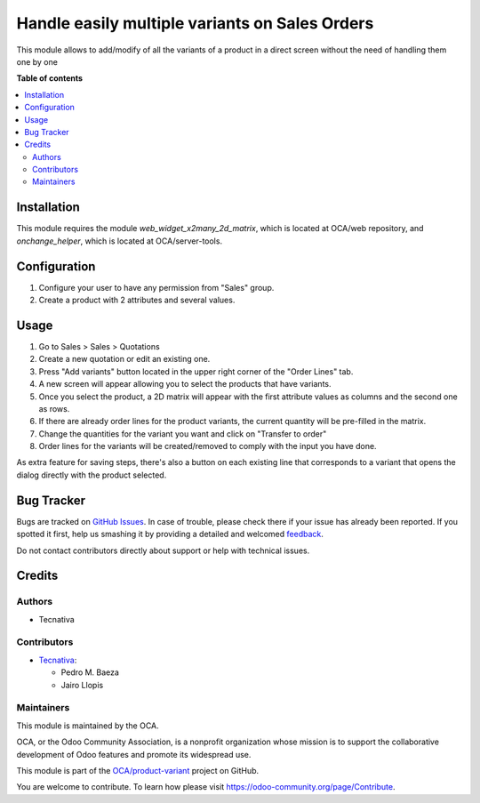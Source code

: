 ===============================================
Handle easily multiple variants on Sales Orders
===============================================

.. !!!!!!!!!!!!!!!!!!!!!!!!!!!!!!!!!!!!!!!!!!!!!!!!!!!!
   !! This file is generated by oca-gen-addon-readme !!
   !! changes will be overwritten.                   !!
   !!!!!!!!!!!!!!!!!!!!!!!!!!!!!!!!!!!!!!!!!!!!!!!!!!!!

.. |badge1| image:: https://img.shields.io/badge/maturity-Beta-yellow.png
    :target: https://odoo-community.org/page/development-status
    :alt: Beta
.. |badge2| image:: https://img.shields.io/badge/licence-AGPL--3-blue.png
    :target: http://www.gnu.org/licenses/agpl-3.0-standalone.html
    :alt: License: AGPL-3
.. |badge3| image:: https://img.shields.io/badge/github-OCA%2Fproduct--variant-lightgray.png?logo=github
    :target: https://github.com/OCA/product-variant/tree/11.0/sale_order_variant_mgmt
    :alt: OCA/product-variant
.. |badge4| image:: https://img.shields.io/badge/weblate-Translate%20me-F47D42.png
    :target: https://translation.odoo-community.org/projects/product-variant-11-0/product-variant-11-0-sale_order_variant_mgmt
    :alt: Translate me on Weblate
.. |badge5| image:: https://img.shields.io/badge/runbot-Try%20me-875A7B.png
    :target: https://runbot.odoo-community.org/runbot/137/11.0
    :alt: Try me on Runbot

|badge1| |badge2| |badge3| |badge4| |badge5| 

This module allows to add/modify of all the variants of a product in a direct
screen without the need of handling them one by one

**Table of contents**

.. contents::
   :local:

Installation
============

This module requires the module `web_widget_x2many_2d_matrix`, which is located
at OCA/web repository, and `onchange_helper`, which is located at
OCA/server-tools.

Configuration
=============

#. Configure your user to have any permission from "Sales" group.
#. Create a product with 2 attributes and several values.

Usage
=====

#. Go to Sales > Sales > Quotations
#. Create a new quotation or edit an existing one.
#. Press "Add variants" button located in the upper right corner of the
   "Order Lines" tab.
#. A new screen will appear allowing you to select the products that have
   variants.
#. Once you select the product, a 2D matrix will appear with the first
   attribute values as columns and the second one as rows.
#. If there are already order lines for the product variants, the current
   quantity will be pre-filled in the matrix.
#. Change the quantities for the variant you want and click on "Transfer to
   order"
#. Order lines for the variants will be created/removed to comply with the
   input you have done.

As extra feature for saving steps, there's also a button on each existing line
that corresponds to a variant that opens the dialog directly with the product
selected.

Bug Tracker
===========

Bugs are tracked on `GitHub Issues <https://github.com/OCA/product-variant/issues>`_.
In case of trouble, please check there if your issue has already been reported.
If you spotted it first, help us smashing it by providing a detailed and welcomed
`feedback <https://github.com/OCA/product-variant/issues/new?body=module:%20sale_order_variant_mgmt%0Aversion:%2011.0%0A%0A**Steps%20to%20reproduce**%0A-%20...%0A%0A**Current%20behavior**%0A%0A**Expected%20behavior**>`_.

Do not contact contributors directly about support or help with technical issues.

Credits
=======

Authors
~~~~~~~

* Tecnativa

Contributors
~~~~~~~~~~~~

* `Tecnativa <https://www.tecnativa.com>`_:

  * Pedro M. Baeza
  * Jairo Llopis

Maintainers
~~~~~~~~~~~

This module is maintained by the OCA.

.. image:: https://odoo-community.org/logo.png
   :alt: Odoo Community Association
   :target: https://odoo-community.org

OCA, or the Odoo Community Association, is a nonprofit organization whose
mission is to support the collaborative development of Odoo features and
promote its widespread use.

This module is part of the `OCA/product-variant <https://github.com/OCA/product-variant/tree/11.0/sale_order_variant_mgmt>`_ project on GitHub.

You are welcome to contribute. To learn how please visit https://odoo-community.org/page/Contribute.
